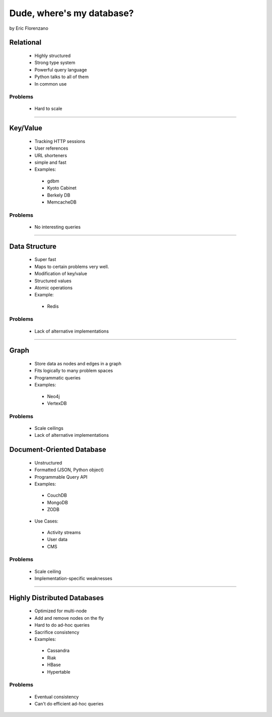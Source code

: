 ==========================
Dude, where's my database?
==========================

by Eric Florenzano

Relational
=============

 * Highly structured
 * Strong type system
 * Powerful query language
 * Python talks to all of them
 * In common use

Problems
---------

 - Hard to scale

----

Key/Value
=========

 * Tracking HTTP sessions
 * User references
 * URL shorteners
 * simple and fast
 * Examples:

  * gdbm
  * Kyoto Cabinet
  * Berkely DB
  * MemcacheDB

Problems
----------

 - No interesting queries
 
---- 
 
Data Structure
===============

 * Super fast
 * Maps to certain problems very well.
 * Modification of key/value
 * Structured values
 * Atomic operations
 * Example:
 
  * Redis
  
Problems
----------

 - Lack of alternative implementations
 
----- 
 
Graph
=======

 * Store data as nodes and edges in a graph
 * Fits logically to many problem spaces
 * Programmatic queries
 * Examples:
 
  * Neo4j
  * VertexDB
  
Problems
-----------

 - Scale ceilings
 - Lack of alternative implementations
 
Document-Oriented Database
===========================

 * Unstructured
 * Formatted (JSON, Python object)
 * Programmable Query API
 * Examples:
 
  * CouchDB
  * MongoDB
  * ZODB
  
 * Use Cases:
 
  * Activity streams
  * User data
  * CMS
  
Problems
---------

 - Scale ceiling
 - Implementation-specific weaknesses
 
----
 
Highly Distributed Databases
=============================

 * Optimized for multi-node
 * Add and remove nodes on the fly
 * Hard to do ad-hoc queries
 * Sacrifice consistency
 * Examples:

  * Cassandra
  * Riak
  * HBase
  * Hypertable
  
Problems
---------

 - Eventual consistency
 - Can't do efficient ad-hoc queries 